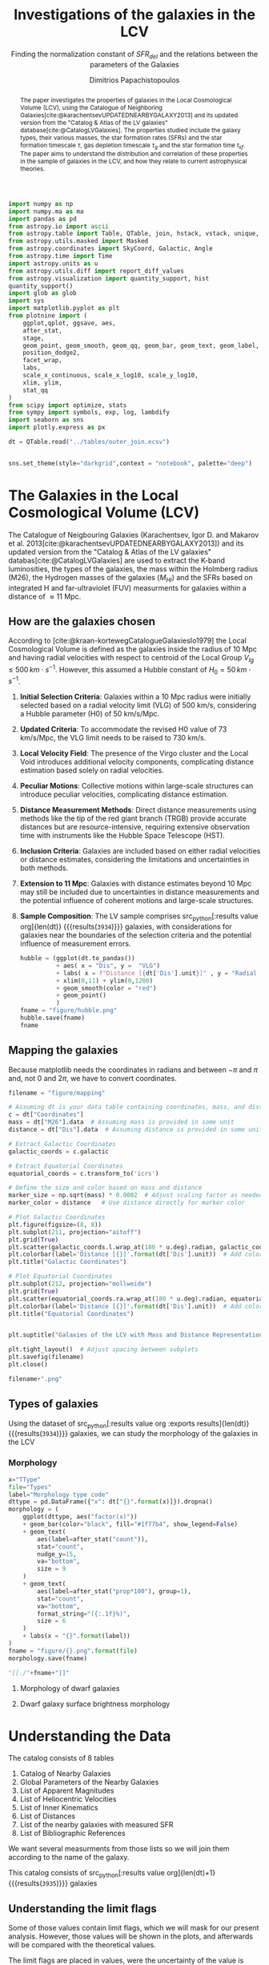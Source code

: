 #+title:Investigations of the galaxies in the LCV
#+subtitle: Finding the normalization constant of $SFR_{del}$ and the relations between the parameters of the Galaxies
#+author: Dimitrios Papachistopoulos
#+PROPERTY: header-args :lang python :eval python :exports results :tangle final.py :comments both :results output :session main_paper

:latex_prop:
#+OPTIONS: toc:nil
#+LaTeX_CLASS_OPTIONS: [a4paper]
#+LaTeX_HEADER: \usepackage{breakcites}
#+LaTeX_HEADER: \usepackage{paralist}
#+LaTeX_HEADER: \usepackage{amsmath}
#+LaTeX_HEADER: \usepackage{biblatex}
#+LaTeX_HEADER: \usepackage{hyperref}
#+LaTeX_HEADER: \usepackage{graphicx}
#+LaTeX_HEADER: \usepackage{caption}
#+LaTeX_HEADER: \usepackage{booktabs}
#+LaTeX_HEADER: \usepackage[T1]{fontenc}
#+LaTeX_HEADER: \usepackage{tgbonum}
#+LaTeX_HEADER: \let\itemize\compactitem
#+LaTeX_HEADER: \let\description\compactdesc
#+LaTeX_HEADER: \let\enumerate\compactenum
#+OPTIONS: tex:imagemagick
#+bibliography:My Library.bib
:end:

#+begin_src python :results none
import numpy as np
import numpy.ma as ma
import pandas as pd
from astropy.io import ascii
from astropy.table import Table, QTable, join, hstack, vstack, unique, Column, MaskedColumn, setdiff
from astropy.utils.masked import Masked
from astropy.coordinates import SkyCoord, Galactic, Angle
from astropy.time import Time
import astropy.units as u
from astropy.utils.diff import report_diff_values
from astropy.visualization import quantity_support, hist
quantity_support()
import glob as glob
import sys
import matplotlib.pyplot as plt
from plotnine import (
    ggplot,qplot, ggsave, aes,
    after_stat,
    stage,
    geom_point, geom_smooth, geom_qq, geom_bar, geom_text, geom_label,
    position_dodge2,
    facet_wrap,
    labs,
    scale_x_continuous, scale_x_log10, scale_y_log10,
    xlim, ylim,
    stat_qq
)
from scipy import optimize, stats
from sympy import symbols, exp, log, lambdify
import seaborn as sns
import plotly.express as px

#+end_src

#+begin_src python :results none
dt = QTable.read("../tables/outer_join.ecsv")

#+end_src

#+begin_src python :results none

sns.set_theme(style="darkgrid",context = "notebook", palette="deep")
#+end_src

#+begin_abstract
The paper investigates the properties of galaxies in the Local Cosmological Volume (LCV), using the Catalogue of Neighboring Galaxies[cite:@karachentsevUPDATEDNEARBYGALAXY2013] and its updated version from the "Catalog & Atlas of the LV galaxies" database[cite:@CatalogLVGalaxies]. The properties studied include the galaxy types, their various masses, the star formation rates (SFRs) and the star formation timescale $\tau$, gas depletion timescale $\tau_g$ and the star formation time $t_{sf}$. The paper aims to understand the distribution and correlation of these properties in the sample of galaxies in the LCV, and how they relate to current astrophysical theories.
#+end_abstract

* The Galaxies in the Local Cosmological Volume (LCV)

The Catalogue of Neigbouring Galaxies (Karachentsev, Igor D. and Makarov  et al. 2013[cite:@karachentsevUPDATEDNEARBYGALAXY2013]) and its updated version from the "Catalog & Atlas of the LV galaxies" databas[cite:@CatalogLVGalaxies]  are used to extract the K-band luminosities, the types of the galaxies, the mass within the Holmberg radius (M26), the Hydrogen masses of the galaxies ($M_{HI}$) and the SFRs based on integrated  H and far-ultraviolet (FUV) measurments for galaxies within a distance of $\approx 11$ Mpc.

** How are the galaxies chosen

According to [cite:@kraan-kortewegCatalogueGalaxiesIo1979] the Local Cosmological Volume is defined as the galaxies inside the radius of 10 Mpc and having radial velocities with respect to centroid of the Local Group $V_{lg} \le 500 \, km \cdot s^{-1}$. However, this assumed a Hubble constant of $H_0 = 50\, km \cdot s^{-1}$.

1. *Initial Selection Criteria*: Galaxies within a 10 Mpc radius were initially selected based on a radial velocity limit (VLG) of 500 km/s, considering a Hubble parameter (H0) of 50 km/s/Mpc.

2. *Updated Criteria*: To accommodate the revised H0 value of 73 km/s/Mpc, the VLG limit needs to be raised to 730 km/s.

3. *Local Velocity Field*: The presence of the Virgo cluster and the Local Void introduces additional velocity components, complicating distance estimation based solely on radial velocities.

4. *Peculiar Motions*: Collective motions within large-scale structures can introduce peculiar velocities, complicating distance estimation.

5. *Distance Measurement Methods*: Direct distance measurements using methods like the tip of the red giant branch (TRGB) provide accurate distances but are resource-intensive, requiring extensive observation time with instruments like the Hubble Space Telescope (HST).

6. *Inclusion Criteria*: Galaxies are included based on either radial velocities or distance estimates, considering the limitations and uncertainties in both methods.

7. *Extension to 11 Mpc*: Galaxies with distance estimates beyond 10 Mpc may still be included due to uncertainties in distance measurements and the potential influence of coherent motions and large-scale structures.

8. *Sample Composition*: The LV sample comprises src_python[:results value org]{len(dt)} {{{results(src_org{3934})}}} galaxies, with considerations for galaxies near the boundaries of the selection criteria and the potential influence of measurement errors.

   #+begin_src python :results file drawer value
hubble = (ggplot(dt.to_pandas())
          + aes( x = "Dis", y =  "VLG")
          + labs( x = f"Distance [{dt['Dis'].unit}]" , y = "Radial velocities $V_{LG} $"+f"[{dt['VLG'].unit:latex}]" )
          + xlim(0,11) + ylim(0,1200)
          + geom_smooth(color = "red")
          + geom_point()
          )
fname = "figure/hubble.png"
hubble.save(fname)
fname
#+end_src

   #+RESULTS:
   :results:
   [[file:figure/hubble.png]]
   :end:


** Mapping the galaxies

Because matplotlib needs the coordinates in radians and between $-\pi$ and $\pi$
and, not 0 and $2\pi$, we have to convert coordinates.

#+begin_src python :results value file drawer
filename = "figure/mapping"

# Assuming dt is your data table containing coordinates, mass, and distance
c = dt["Coordinates"]
mass = dt["M26"].data  # Assuming mass is provided in some unit
distance = dt["Dis"].data  # Assuming distance is provided in some unit

# Extract Galactic Coordinates
galactic_coords = c.galactic

# Extract Equatorial Coordinates
equatorial_coords = c.transform_to('icrs')

# Define the size and color based on mass and distance
marker_size = np.sqrt(mass) * 0.0002  # Adjust scaling factor as needed
marker_color = distance   # Use distance directly for marker color

# Plot Galactic Coordinates
plt.figure(figsize=(8, 8))
plt.subplot(211, projection="aitoff")
plt.grid(True)
plt.scatter(galactic_coords.l.wrap_at(180 * u.deg).radian, galactic_coords.b.radian, s=marker_size, c=marker_color, cmap='viridis')
plt.colorbar(label='Distance [{}]'.format(dt['Dis'].unit))  # Add colorbar for distance
plt.title("Galactic Coordinates")

# Plot Equatorial Coordinates
plt.subplot(212, projection="mollweide")
plt.grid(True)
plt.scatter(equatorial_coords.ra.wrap_at(180 * u.deg).radian, equatorial_coords.dec.radian, s=marker_size, c=marker_color, cmap='viridis')
plt.colorbar(label='Distance [{}]'.format(dt['Dis'].unit))  # Add colorbar for distance
plt.title("Equatorial Coordinates")


plt.suptitle("Galaxies of the LCV with Mass and Distance Representation")

plt.tight_layout()  # Adjust spacing between subplots
plt.savefig(filename)
plt.close()

filename+".png"
#+end_src

#+RESULTS:
:results:
[[file:]]
:end:


** Types of galaxies

Using the dataset of src_python[:results value org :exports results]{len(dt)} {{{results(src_org{3934})}}}
galaxies, we can study the morphology of the galaxies in the LCV

*** Morphology
#+name: morphology
#+begin_src python :results value drawer :var x = "TType" file = "Types" label = "Morphology type code"
x="TType"
file="Types"
label="Morphology type code"
dttype = pd.DataFrame({"x": dt["{}".format(x)]}).dropna()
morphology = (
    ggplot(dttype, aes("factor(x)"))
    + geom_bar(color="black", fill="#1f77b4", show_legend=False)
    + geom_text(
        aes(label=after_stat("count")),
        stat="count",
        nudge_y=15,
        va="bottom",
        size = 9
    )
    + geom_text(
        aes(label=after_stat("prop*100"), group=1),
        stat="count",
        va="bottom",
        format_string="({:.1f}%)",
        size = 6
    )
    + labs(x = "{}".format(label))
)
fname = "figure/{}.png".format(file)
morphology.save(fname)

"[[./"+fname+"]]"
#+end_src

#+RESULTS: morphology
:results:
[[./figure/Types.png]]
:end:






**** Morphology of dwarf galaxies


#+call: morphology[:results value drawer](x = "Tdw1", file = "Tdw1", label = "Morphology of dwarf galaxies")

#+RESULTS:
:results:
[[./figure/Types.png]]
:end:



**** Dwarf galaxy surface brightness morphology

#+call: morphology[:results value drawer](x = "Tdw2", file = "Tdw2", label = "Dwarf galaxy surface brightness morphology")

#+RESULTS:
:results:
[[./figure/Types.png]]
:end:


* Understanding the Data

The catalog consists of 8 tables

1. Catalog of Nearby Galaxies
2. Global Parameters of the Nearby Galaxies
3. List of Apparent Magnitudes
4. List of Heliocentric Velocities
5. List of Inner Kinematics
6. List of Distances
7. List of the nearby galaxies with measured SFR
8. List of Bibliographic References

We want several measurments from those lists so we will join them according to the name of the galaxy.

This catalog consists of src_python[:results value org]{len(dt)+1} {{{results(src_org{3935})}}} galaxies

** Understanding the limit flags

Some of those values contain limit flags, which we will mask for our present analysis. However, those values will be shown in the plots, and afterwards will be compared with the theoretical values.

The limit flags are placed in values, were the uncertainty of the value is high, usualy because of how accurate the measurement is (way to high or low)

#+begin_src python :exports none
for column in dt.columns:
    if column.startswith("l_") or column.startswith("f_"):
        if column.startswith("l_"):
            corresponding_column_name = column[2:]  # Remove the 'l_' prefix
        else:
            corresponding_column_name = column[2:]  # Remove the 'f_' prefix

        try:
            all_masks_in_corresponding = all(mask in dt[corresponding_column_name].mask for mask in dt[column].mask)
            if all_masks_in_corresponding:
                print(f"All masks in {column} are also masks in {corresponding_column_name}")
            else:
                print(f"Not all masks in {column} are masks in {corresponding_column_name}")
        except AttributeError:
            print(f"We have no mask for {column}")
#+end_src

#+RESULTS:
#+begin_example
We have no mask for f_Kmag
We have no mask for f_Dis
We have no mask for l_logMHI
We have no mask for l_mag_B
We have no mask for l_mag_FUV
We have no mask for l_mag_HI
We have no mask for l_mag_Ha
We have no mask for l_SFRHa
We have no mask for l_PHa
We have no mask for l_FHa
We have no mask for l_SFRFUV
We have no mask for l_PFUV
We have no mask for l_FFUV
#+end_example





** P and F evolutionary parameters

"To characterize the evolutionary status of a sample of galaxies, Karachentsev & Kaisin (2007) proposed a diagnostic “past–future” (PF) diagram, where the dimensionless parameters

$$ P = \log{(SFR\cdot T_0/L_K)}$$
$$ F = \log{(1.85 M_{HI}/SFR\cdot T_0)}$$

are independent from errors in finding distances to the galaxies. The parameter P is actually the sSFR over the entire age scale of the universe, T0 = 13.7 Gyr. The F parameter corresponds to the notion of gas depletion time, expressed in units of T0."[cite:@karachentsevSTARFORMATIONPROPERTIES2013a]

* Standarized constants

We should use some standart consistent values for our analysis.

1. According to [cite:@speagleHighlyConsistentFramework2014] and[cite:@kroupaConstraintsStarFormation2020] the $t_{sf} = 12\, Gyr$ represents a strong and consistent constraint of galaxy evolution, across many studies. While other researchers adopt a t_{sf}= 13.6 Gyr[cite:@haslbauerCosmologicalStarFormation2023], we use the 12 Gyr assumption following the framework of SP14
2. $\zeta =$ accommodates mass-loss through stellar evolution. According to the IGIMF theory the galaxies of the the LCV are expected to have 1< $\zeta$ <1.3, so by adopting $\zeta =1.3$ we are working conservatively
3. Main Sequence z = 5

#+begin_src python :results none
t_sf = 13.6 * u.Gyr
zeta = 1.3
z = 5
#+end_src


* Calculations for values that we need


** Total stellar masses, the total gas mass and total barionic of the galaxies

The $MHI$ can be converted to the total mass of the gas of the galaxy using the equation $M_g=1.33\, MHI$


#+begin_src python :exports none
dt["M_g"] = 1.33 * dt["MHI"]
dt["M_g"].info()
#+end_src

#+RESULTS:
: name = M_g
: dtype = float64
: unit = solMass
: class = Quantity
: n_bad = 3110
: length = 3934

The K-band values are converted to the total Stellar Masses of each galaxy according to the mass-to-light ratio of 0.6 ($M_\odot/Lum$)[cite:@lelliSPARCMASSMODELS2016]

#+begin_src python
dt["StellarMass"] = 0.6 * dt["KLum"]* u.Msun/u.solLum
dt["StellarMass"].description = "K-band luminosity using a mass-to-light ratio of 0.6"
dt["StellarMass"].info()
#+end_src

#+RESULTS:
: name = StellarMass
: dtype = float64
: unit = solMass
: class = Quantity
: n_bad = 2626
: length = 3934

The total barionic mass can be calcuated as the sum of the total gas mass of the galaxy with the Stellar mass

#+begin_src python
dt["BarMass"] = dt["M_g"] + dt["StellarMass"]
dt["BarMass"].info()
#+end_src

#+RESULTS:
: name = BarMass
: dtype = float64
: unit = solMass
: class = Quantity
: n_bad = 3121
: length = 3934

*** Ratio of M_g and StellarMass

#+begin_src python
dt["mass_ratio"] = dt["M_g"] / dt["StellarMass"]
dt["mass_ratio"].info(["attributes", "stats"])
#+end_src

#+RESULTS:
: name = mass_ratio
: dtype = float64
: class = Quantity
: mean = 2.07787
: std = 3.47845
: min = 7.51105e-05
: max = 43.2216
: n_bad = 3121
: length = 3934

Histogram of dt["mass_ratio"]

#+begin_src python :results value file
#seaborn plot of mass_ratio
sns.histplot(np.log10(dt["mass_ratio"].value))
plt.xlabel(r"Mass ratio $\frac{M_g}{M_*}$")
plt.ylabel("Number of Galaxies")
plt.title("Mass ratio distribution")
#save
plt.tight_layout()
plt.savefig("figure/mass_ratio.png")
plt.close()
#print in org
"./figure/mass_ratio.png"
#+end_src

#+RESULTS:
[[file:./figure/mass_ratio.png]]

** Color index

Here we calculate the color indexes <FUV-B>

#+begin_src python

dt["color"] = dt["mag_FUV"]-dt["mag_B"]

#+end_src

#+RESULTS:

The lower the value, the bluer the stars, thus the younger the star populations

#+begin_src python :results value file drawer
#hist
hist(dt["color"], bins = "freedman")
plt.xlabel("Color index")
plt.ylabel("Number of stars")
plt.title("Color index <FUV - B> distribution")
#save
plt.savefig("figure/color_index.png")
plt.close()
#print in org
"./figure/color_index.png"
#+end_src

#+RESULTS:
:results:
[[file:./figure/color_index.png]]
:end:

** SFR_0

Now we have to calculate the total SFR from the equation:

$$
    SFR_o=\frac{SFR_{FUV}+SFR_{Ha}}{2}
$$

if we have both the SFR. If we only have one of them then:

$$
    SFR_{0}=SFR_{i},\ \text{if } SFR_{j}=0,\ i\neq j,\ i,j=SFR_{FUV},\, SFR_{Ha}
$$

#+begin_src python :results drawer output
sns.lmplot(data = dt.to_pandas(), x="SFRHa",y="SFRFUV")
#labels in latex with units
plt.xlabel(r"$SFR_{Ha}$"+r" [{}]".format(dt["SFRHa"].unit.to_string("latex")))
plt.ylabel(r"$SFR_{FUV}$"+r" [{}]".format(dt["SFRHa"].unit.to_string("latex")))

#save
plt.tight_layout()
plt.savefig("figure/SFR_FUV-Ha.png")
plt.close()


sns.jointplot(data = dt.to_pandas(), x="logSFRHa",y="logSFRFUV", kind = "reg", ratio=2,marginal_ticks=True)
#labels in latex with units
plt.xlabel(r"$\log_{10}(SFR_{Ha}$"+r"/ [{}])".format(dt["SFRHa"].unit.to_string("latex")))
plt.ylabel(r"$\log_{10}(SFR_{FUV}$"+r"/ [{}])".format(dt["SFRHa"].unit.to_string("latex")) )

plt.tight_layout()
#save
plt.savefig("figure/log_SFR_FUV_Ha.png")
plt.close()
#print in org
print("[[./figure/SFR_FUV-Ha.png]]")
print("[[./figure/log_SFR_FUV_Ha.png]]")
#+end_src

#+RESULTS:
:results:
[[./figure/SFR_FUV-Ha.png]]
[[./figure/log_SFR_FUV_Ha.png]]
:end:


create the average SFR_0 from SFRHa SFRFUV with np.ma.average (already done)

#+begin_src python
# Calculate the mean of SFRHa and SFRFUV, ignoring masked values

SFR_0 = dt["SFR_UNGC"]

#+end_src

#+RESULTS:


** Applying the cut SFR_0 >= 1e-3 solMass/yr

keep only the SFR_0 data were >1e-3

#+begin_src python
dc = dt.copy()
dc = dc[dc["SFR_UNGC"].value >= 1e-3]

print(dc["SFR_UNGC"].info())
#+end_src

#+RESULTS:
: name = SFR_UNGC
: dtype = float64
: unit = solMass / yr
: description = Average Star Formation Rate, from the Ha and FUV
: class = Quantity
: n_bad = 0
: length = 518
: None

#+begin_src python

dc[["SFR_UNGC","SFRFUV", 'SFRHa']].info("stats")
#+end_src

#+RESULTS:
: <QTable length=518>
:   name            mean                  std                    min                    max          n_bad
: -------- --------------------- --------------------- ------------------------ -------------------- -----
: SFR_UNGC 0.152153 solMass / yr 0.457533 solMass / yr  0.00102329 solMass / yr 4.38718 solMass / yr     0
:   SFRFUV 0.163954 solMass / yr 0.530241 solMass / yr 6.60693e-05 solMass / yr  5.7544 solMass / yr    82
:    SFRHa 0.176991 solMass / yr 0.496778 solMass / yr 2.04174e-05 solMass / yr  4.2658 solMass / yr    94



Histogram of SFR_0

#+begin_src python :results value file

hist(dc["logSFR_UNGC"].value, bins = "freedman")

plt.title("Histogram of $SFR_0$")
plt.xlabel(r"$\log(SFR_0/[{}])$".format(SFR_0.unit.to_string("unicode")))
plt.ylabel("Number of Galaxies")
#save fig, plt close and print fig file name
fname = "figure/log_SFR_0_hist.png"
plt.savefig(fname)
plt.close()
fname
#+end_src

#+RESULTS:
[[file:figure/log_SFR_0_hist.png]]

** How does the morphology change


** Types of galaxies

Using the dataset of src_python[:results value org :exports results]{len(dt)} {{{results(src_org{3934})}}}
galaxies, we can study the morphology of the galaxies in the LCV

*** Morphology
#+name: morphology_cut
#+begin_src python :results value drawer
def morphology_hist_cut(x_data, label):

    dttype = pd.DataFrame({"x_data": dc["{}".format(x_data)]}).dropna()
    morphology = (
        ggplot(dttype, aes("factor(x_data)"))
        + geom_bar(color="black", fill="#1f77b4", show_legend=False)
        + geom_text(
            aes(label=after_stat("count")),
            stat="count",
            nudge_y=15,
            va="bottom",
            size = 9
        )
        + geom_text(
            aes(label=after_stat("prop*100"), group=1),
            stat="count",
            va="bottom",
            format_string="({:.1f}%)",
            size = 6
        )
        + labs(x = "{}".format(label))
    )
    fname = "figure/{}_cut.png".format(x_data)
    morphology.save(fname)
    return "[[./"+fname+"]]"


morphology_hist_cut("TType", "Morphology type code")
#+end_src

#+RESULTS: morphology_cut
:results:
[[./figure/TType_cut.png]]
:end:

**** Morphology of dwarf galaxies
#+begin_src python :results value drawer
morphology_hist_cut("Tdw1","Morphology of dwarf galaxies")
#+end_src

#+RESULTS:
:results:
[[./figure/Tdw1_cut.png]]
:end:


**** Dwarf galaxy surface brightness morphology


#+begin_src python :results value drawer
morphology_hist_cut("Tdw2", "Dwarf galaxy surface brightness morphology")
#+end_src

#+RESULTS:
:results:
[[./figure/Tdw2_cut.png]]
:end:





** Theoretical Average SFR

To calculate the average Star Formation Rate $\overline{SFR}$ we can use the equation

$$
    \overline{SFR}=\frac{\zeta M_*}{t_{sf}}
$$

where ζ is the mass-loss through stellar evolution and we assume that $\zeta\approx 1.3$ (see explanation in the paper`), M* is the stellar mass of each galaxy and we assume that is   $t_{sf}=13.6\ Gyr$

#+begin_src python

dc["av_SFR_theor"] = 1.3 * dc["StellarMass"] / t_sf.to(u.yr)
dc["av_SFR_theor"].info()
#+end_src

#+RESULTS:
: name = av_SFR_theor
: dtype = float64
: unit = solMass / yr
: class = Quantity
: n_bad = 1
: length = 518

#+begin_src python

plt.scatter(y = dc["av_SFR_theor"],x = dc["SFR_UNGC"], c = dc["color"].value)
#colobar
plt.colorbar()

plt.xscale("log")
plt.yscale("log")
plt.close()
#+end_src

#+RESULTS:


** Ratio av_SFR/SFR_0

Now we have to calculate the ratio $\frac{\overline{SFR}}{SFR_0}$

#+begin_src python
dc["SFR_ratio"] = dc["av_SFR_theor"] / dc["SFR_UNGC"]

#log10 of ratio
dc["logSFR_ratio"] = np.log10(dc["SFR_ratio"])

dc[["SFR_ratio", "logSFR_ratio"]].info(["attributes","stats"])
#+end_src

#+RESULTS:
: <QTable length=518>
:     name      dtype   class      mean      std       min      max   n_bad
: ------------ ------- -------- ---------- -------- --------- ------- -----
:    SFR_ratio float64 Quantity     4.8743  42.7901 0.0287109 930.156     1
: logSFR_ratio float64 Quantity -0.0103318 0.500618  -1.54195 2.96856     1

**** Histogram of SFR ratio
#+begin_src python :results output
dc["logSFR_ratio"].info("stats")

#+end_src

#+RESULTS:
: name = logSFR_ratio
: mean = -0.0103318
: std = 0.500618
: min = -1.54195
: max = 2.96856
: n_bad = 1
: length = 518

#+begin_src python :results value file

#hist(dc["SFR_ratio"], bins = "freedman")
sns.displot(dc.to_pandas(), x="logSFR_ratio")

#plt.xscale("log")
plt.axvline(-0.01, color = "black", linestyle = "--", alpha = 0.8)
#text next to mean line "Mean = mean.value"
plt.text(0.1, plt.ylim()[1]-4, r"Mean of ratio = 4.87", color = "blue")


plt.title(r"Histogram of $\frac{\overline{SFR}}{SFR_0}$")
plt.xlabel(r"$\log_{10}\left(\frac{\overline{SFR}}{SFR}\right)$")
plt.ylabel("Number of Galaxies")

plt.tight_layout()
#save fig, plt close and print fig file name
fname = "figure/SFR_ratio_hist.png"
plt.savefig(fname)
plt.close()
fname
#+end_src

#+RESULTS:
[[file:figure/SFR_ratio_hist.png]]


**** Scatter color and ratio

#+begin_src python :results value drawer file
plt.scatter(y = dc["SFR_ratio"],x =dc["color"], c = np.log10(dc["mass_ratio"].value), cmap = "viridis" )
#title and labels with units in latex
plt.yscale("log")
plt.title(r"$\frac{\overline{SFR}}{SFR_0}$ - <FUV-B>")
plt.ylabel(r"$\frac{\overline{SFR}}{SFR_0}$")
plt.xlabel("<FUV-B>")
plt.colorbar(label = r"$M_g/M_*$")
#save in dir figure
plt.tight_layout()
plt.savefig("figure/ratio_vs_color.png")
plt.close()
#print file
"figure/ratio_vs_color.png"
#+end_src

#+RESULTS:
:results:
[[file:figure/ratio_vs_color.png]]
:end:


** The gas depletion timescale \tau_g

"The gas depletion timescale τg measures the time taken by a galaxy to exhaust its gas content Mg given the current SFR (Pflamm-Altenburg & Kroupa 2009).

$$
\tau_g = \frac{M_g}{\dot{M_*}}
$$

where Mg is the neutral gas mass at the desired time and $\dot{M_*}$ is the SFR then."[cite:@nageshSimulationsStarformingMainsequence2023]

#+begin_src python

dc["tau_g"] = dc["M_g"]/dc["SFR_UNGC"].to(u.solMass/u.Gyr)
dc["tau_g"].info("stats")
#+end_src

#+RESULTS:
: name = tau_g
: mean = 15.4527 Gyr
: std = 28.4194 Gyr
: min = 0.401654 Gyr
: max = 461.16 Gyr
: n_bad = 38
: length = 518

#+begin_src python :results file value
plt.close("all")
sns.displot(np.log10(dc["tau_g"].value))
#mean line
plt.axvline(np.log10(np.mean(dc["tau_g"].value)), color = "black", linestyle = "--", alpha = 0.8)
#text next to mean line "Mean = mean.value"
plt.text(np.log10(np.mean(dc["tau_g"].value))*1.1, plt.ylim()[1]-4, r"Mean = {:.2f}".format(np.mean(dc["tau_g"])), color = "blue")

plt.xlabel(r'$\tau_g$ '+"[{}]".format(dc["tau_g"].unit.to_string("latex")))
plt.ylabel("Number of galaxies")
plt.title(r'Histogram of $\tau_g$')
plt.tight_layout()
#save
plt.savefig("figure/tau_g-hist.png")
plt.close()

"figure/tau_g-hist.png"
#+end_src

#+RESULTS:
[[file:figure/tau_g-hist.png]]

* The Delayed-\tau model

"The delayed-τ model describes the SFH of a galaxy assuming that the SFRs typically rise in the early phase of galaxy evolution and gradually decline to the present time (e.g. Reddy et al. 2012; Carnall et al. 2019). In fact, Speagle et al. (2014) showed in their figures 9 and 10 that the SFH of galaxies following the main sequence of star-forming galaxies can be accurately parametrized by the delayed-τ model of the form" [cite:@haslbauerCosmologicalStarFormation2023]


\begin{equation}
        \label{eq:SFR} SFR_{0,del}=\frac{A_{del}xe^{-x}}{\tau},\text{ where } x=\frac{tsf}{\tau}
\end{equation}

\noindent where

is the star formation time-scale, $tsf$ is the real time of star formation in a given galaxy and $Adel$ a normalization constant.

The average SFR is

\begin{equation}
        \label{eq:av_SFR-x} \overline{SFRdel}=\frac{Adel}{tsf}[1-(1+x)e^{-x}]
\end{equation}
and can also be defined by the present day stellar mass

\begin{equation}\label{eq:av_SFR M*}
        \overline{SFR}=\frac{\zeta M_*}{tsf}
\end{equation}

where
accommodates for mass-loss through stella evolution and This is a system of 2 equations and 3 variables

** Calculating A_{del}

*** Constant t_{sf}
The observed ages of galactic discs are $tsf≈ 12$ Gyr[cite:@knoxSurveyCoolWhite1999a], so assuming an approximation of $tsf=12$ Gyr, the $\overline{SFR_{del}}$ can be calcuated, from the equation (\ref{eq:av_SFR M*}).


After that the equation of ratio

\begin{equation} \label{eq:ratio}                                        \frac{\overline{SFRdel}}{SFR0,del}=\frac{e^x-x-1}{x^2}
\end{equation}

can be solved numerically for x and using the equations (\Ref{eq:SFR}) and (\Ref{eq:av_SFR-x}) the $Adel$ and of each galaxy are found.

#+begin_src python
dc["SFR_UNGC", "SFR_ratio", "StellarMass"].info()
#+end_src

#+RESULTS:
: <QTable length=518>
:     name     dtype      unit                       description                     class   n_bad
: ----------- ------- ------------ ------------------------------------------------ -------- -----
:    SFR_UNGC float64 solMass / yr Average Star Formation Rate, from the Ha and FUV Quantity     0
:   SFR_ratio float64                                                               Quantity     1
: StellarMass float64      solMass                                                  Quantity     1

#+begin_src python
ratio_array = np.array(dc["SFR_ratio"])
sfr_array = np.array(dc["SFR_UNGC"])
mass_array = np.array(dc["StellarMass"])
av_array = np.array(dc["av_SFR_theor"])

tsf = t_sf/u.yr
x2 = np.empty(len(dc))

#+end_src

#+RESULTS:

*** Newton

#+begin_src python
for i in range(len(dc)-1):
    ratio = ratio_array[i]
    mass = mass_array[i]
    sfr = sfr_array[i]
    def f(x):
        return (-sfr + zeta*mass*x**2/(np.exp(x)-1-x)/tsf )  # only one real root

    def f_prime(x):
        return -zeta*mass*(x*(np.exp(x)*(x-2)+x+2)/(np.exp(x)-x-1)**2)/tsf

    sol = optimize.root_scalar(f, bracket=[0, 4], x0 = 3.4, fprime = f_prime, method="newton")
    x2[i] = sol.root

dc["x_n"] = x2
dc["A_n"] =MaskedColumn(dc["SFR_UNGC"]*t_sf.to(u.yr)*np.exp(dc["x_n"])/(dc["x_n"]**2))
# A_n = nan where inf

dc["x_n"] = np.where(np.isinf(dc["x_n"]), np.nan, dc["x_n"])
dc["x_n"] = np.where(np.isnan(dc["x_n"]), 1.66518, dc["x_n"])
dc["A_n"] = np.where(np.isinf(dc["A_n"]), np.nan, dc["A_n"])
#+end_src

#+RESULTS:

#+begin_src python
print(dc["x_n", "A_n"].info("stats"))
#+end_src

#+RESULTS:
: <QTable length=518>
: name        mean               std                 min                 max
: ---- ------------------ ------------------ ------------------- -------------------
:  x_n             1.2122            3.17804            -33.7994             11.7659
:  A_n 1.0472e+12 solMass 2.1989e+13 solMass 2.32981e-10 solMass 4.99763e+14 solMass
: None

*** fsolve

#+begin_src python
from scipy.optimize import fsolve
# Example loop
x = np.ma.empty(len(dc))
A = np.ma.empty(len(dc))
for i in range(len(dc)-1):

    ratio = ratio_array[i]
    mass = mass_array[i]
    sfr = sfr_array[i]
    av = av_array[i]

    def sfrx(z):
        x = z[0]
        A = z[1]

        f = np.zeros(2)
        f[0] = ratio - (np.exp(x) - x - 1) / x**2
        #f[0] = av*tsf - A * [1-(1-x)*np.exp(-x)]
        f[1] = sfr - A*10**(-9) * x * tsf * np.exp(-x) / x
        return f

    # Solve the equation
    z = fsolve(sfrx, [3,1e+8])
    x[i] = z[0]
    A[i] = z[1]*10**9

    ## mask If sfr ratio or mass is nan
    if np.isnan(ratio) or np.isnan(mass):
        x[i] = np.nan
        A[i] = np.nan

dc["x_f"] = MaskedColumn(x, name = "x")
dc["A_f"] = MaskedColumn(A, name = "A", unit = u.solMass)
#+end_src

#+RESULTS:
: /tmp/babel-TSdjHw/python-KyS0GB:23: RuntimeWarning: The iteration is not making good progress, as measured by the
:   improvement from the last ten iterations.

#+begin_src python
print(dc["x_f","A_f"].info(["attributes" ,"stats"]))
#+end_src

#+RESULTS:
: <QTable length=518>
: name  dtype    unit      class              mean                std                 min                  max
: ---- ------- ------- -------------- ------------------- ------------------- -------------------- -------------------
:  x_f float64           MaskedColumn                 inf                  --             -33.7994                 inf
:  A_f float64 solMass MaskedQuantity 5.34269e+08 solMass 2.68206e+09 solMass -1.21983e+07 solMass 3.35987e+10 solMass
: None

*** Compare the methods

**** For X

#+begin_src python :results value file drawer

hist(dc["x_f"], bins = "freedman")                   #
hist(dc["x_n"], bins = "freedman", alpha = 0.5)      #
plt.xlabel('x')                                      #
plt.ylabel("Number of galaxies")                     #
plt.title('Hist of x solved with fsolve and Newton') #
#show the labels                                     #
plt.legend(["fsolve", "Newton"])                     #
                                                     #
plt.savefig("figure/x-hist.png")                     #
plt.close()                                          #
                                                     #
"figure/x-hist.png"                                  #

#+end_src

#+RESULTS:
:results:
[[file:figure/x-hist.png]]
:end:

#+begin_src python :results drawer
print(dc["x_f","x_n"].info(["attributes" ,"stats"]))
#+end_src

#+RESULTS:
:results:
<QTable length=518>
name  dtype     class      mean    std     min      max
---- ------- ------------ ------ ------- -------- -------
 x_f float64 MaskedColumn    inf      -- -33.7994     inf
 x_n float64       Column 1.2122 3.17804 -33.7994 11.7659
None
:end:


#+begin_src python :results value file drawer
plt.scatter(dc["x_f"], dc["x_n"])
plt.xlabel('$x_{fsolve}$')
plt.ylabel(r'$x_{Newton}$')
plt.title('scatter of $x_{Newton}$ and $x_{fsolve}$')
#savefig and print the file
plt.savefig("figure/x-scatter.png")
plt.close()

"figure/x-scatter.png"
#+end_src

#+RESULTS:
:results:
[[file:figure/x-scatter.png]]
:end:


Since they are both pretty much the same, we can assume that the more compact is better

**** They have the same max and min

Let's find the Galaxies (Name) with the min and max x_f and x_n

#+begin_src python :results output
print("MAX of x_n:", dc["Name"][np.argmax(dc["x_n"])])
print("MIN of x_n:", dc["Name"][np.argmin(dc["x_n"])])
print("MAX of x_f:", dc["Name"][np.argmax(dc["x_f"])])
print("MIN of x_f:", dc["Name"][np.argmin(dc["x_f"])])
#+end_src

#+RESULTS:
: MAX of x_n: Maffei1
: MIN of x_n: AGC124056
: MAX of x_f: Maffei1
: MIN of x_f: AGC124056

What are those galaxies?

#+begin_src python
print("MAX of SFR Ratio:", dc["Name"][np.argmax(dc["SFR_ratio"])])
print("MIN of SFR Ratio:", dc["Name"][np.argmin(dc["SFR_ratio"])])
#+end_src

#+RESULTS:
: MAX of SFR Ratio: ESO289-020
: MIN of SFR Ratio: ESO289-020

*** Compare for A


#+begin_src python
print(dc["A_f","A_n"].info(["attributes" ,"stats"]))
#+end_src

#+RESULTS:
: <QTable length=518>
: name  dtype    unit      class              mean                std                 min                  max
: ---- ------- ------- -------------- ------------------- ------------------- -------------------- -------------------
:  A_f float64 solMass MaskedQuantity 5.34269e+08 solMass 2.68206e+09 solMass -1.21983e+07 solMass 3.35987e+10 solMass
:  A_n float64 solMass MaskedQuantity  1.0472e+12 solMass  2.1989e+13 solMass  2.32981e-10 solMass 4.99763e+14 solMass
: None


#+begin_src python :results value file
sns.displot(np.log10(dc["A_n"].value))
plt.xlabel('$\log(A_{del})$'+f'[{dc["A_n"].unit:latex}]')

plt.xlim(np.min(dc["A_f"]))
plt.ylabel("Number of galaxies")
plt.title('Histogram of $A_{del}^N$')
plt.tight_layout()
#save
plt.savefig("figure/A_n-hist.png")
plt.close()

"figure/A_n-hist.png"
#+end_src

#+RESULTS:
[[file:figure/A_n-hist.png]]

#+begin_src python :results value file
sns.displot(np.log10(dc["A_f"].value))
plt.xlabel('$\log(A_{del})$'+f'[{dc["A_n"].unit:latex}]')

plt.xlim(np.min(dc["A_f"]))
plt.ylabel("Number of galaxies")
plt.title('Histogram of $A_{del}^f$')
plt.tight_layout()
#save
plt.savefig("figure/A_f-hist.png")
plt.close()

"figure/A_f-hist.png"
#+end_src

#+RESULTS:
[[file:figure/A_f-hist.png]]



** Calculating and \tau of the galaxies

#+begin_src python

dc['tau'] = t_sf/dc["x_f"]


print(dc[["tau"]].info("stats"))
#+end_src

#+RESULTS:

#+begin_src python :results file value
plt.close("all")
sns.displot((dc["tau"].value))
#mean line
plt.axvline(-9.27, color = "black", linestyle = "--", alpha = 0.8)
#mean line
#plt.axvline((np.mean(dc["tau"].value)), color = "black", linestyle = "--", alpha = 0.8)
#text next to mean line "Mean = mean.value"
#plt.text((np.mean(dc["tau"].value))*1.1, plt.ylim()[1]-4, r"Mean = {:.2f}".format(np.mean(dc["tau"])), color = "blue")
plt.text(-9.2, plt.ylim()[1]-4, r"Mean = {:.2f}".format(-9.27), color = "blue")

#text next to mean line "Mean = mean.value"
#plt.text(np.log10(6.3)*1.1, 65, r"Mean = 6.29 Gyr", color = "blue")

plt.xlabel(r'$\tau$ '+"[{}]".format(dc["tau"].unit.to_string("latex")))
plt.ylabel("Number of galaxies")
plt.title(r'Histogram of $\tau$ [Gyr]')
plt.tight_layout()
plt.xlim(-40,60)
#save
plt.savefig("figure/tau-hist.png")
plt.close()

"figure/tau-hist.png"
#+end_src

#+RESULTS:
[[file:figure/tau-hist.png]]


*** TODO Add zoom and theoretical lines

#+begin_src python
tmp = dc.to_pandas()
fig = px.scatter(tmp, "tau", "A_f", hover_data = ["Name", "TType"], log_y = False)
fig.show()
#+end_src

#+RESULTS:
: Gtk-[1;32mMessage[0m: [34m04:24:23.012[0m: Failed to load module "canberra-gtk-module"
: Gtk-[1;32mMessage[0m: [34m04:24:23.013[0m: Failed to load module "canberra-gtk-module"

#+begin_src python :results value file

colval = dc["StellarMass"]
colormap = np.log10(colval.data)
plt.scatter(dc["x_n"], dc["A_n"], c=colormap, cmap="viridis")
plt.title('Scatter plot of A vs x')
plt.xlabel("x")
plt.ylabel(r'$A_{del}$ ' + f'[{dc["A_f"].unit:latex}]')
plt.yscale("log")

plt.colorbar(label=r"$\log(M_*/{})$".format(colval.unit.to_string(format="unicode")))

# Define the function to plot
def func(x, a):
    return 1 / (1 - (1 + x) * np.exp(-x)) * a

# Generate x values
x_values = np.linspace(-20, 11, 1000)
# Define the value of a
a_value = dc["av_SFR_theor"].mean() * t_sf.to(u.yr)

# Calculate y values using the function
y_values = func(x_values, a_value.value)

# Plot the function
plt.plot(x_values, y_values, label=r"$\overline{SFR} \cdot t_{sf} \cdot \frac{1}{1-\left(1+x\right)e^{-x}}$", color="green")
plt.legend()

plt.savefig("figure/x-A.png")
plt.show()  # Display the plot
plt.close()

"figure/x-A.png"
#+end_src

#+RESULTS:
[[file:]]


#+begin_src python :results value file drawer

filename = "figure/tau-A"

plt.scatter(dc["tau"], dc["A_n"], c=np.log10(dc["StellarMass"]/dc["StellarMass"].unit), cmap = "viridis")
plt.title(r'Scatter plot of A vs $\tau$')
plt.xlabel(r'$\tau$ '+ f'[{dc["tau"].unit:latex}]')
plt.ylabel(r'$A_{del}$ '+ f'[{dc["A_f"].unit:latex}]')
plt.yscale("log")

plt.colorbar(label = "$\log(M_*/$" +"[{}])".format(dc["StellarMass"].unit.to_string("latex")))

plt.savefig(filename+".png")
plt.close()

filename + ".png"
#+end_src

#+RESULTS:
:results:
[[file:]]
:end:


#+begin_src python :results value file drawer

filename = "figure/tau-A_zoom.png"

plt.scatter(dc["tau"], dc["A_f"], c=np.log10(dc["StellarMass"]/dc["StellarMass"].unit), cmap = "viridis")

plt.colorbar(label = "$\log(M_*/$" +"[{}])".format(dc["StellarMass"].unit.to_string("latex")))

plt.ylim(10**3, 10**11.7)
plt.xlim(-27,27)

def func(x, a):
    tt = 13.6
    return zeta * a*np.exp(tt/x)/(np.exp(tt/x)-1-tt/x)

x_values = np.linspace(plt.xlim()[0], plt.xlim()[1], len(dc["StellarMass"])+1)
#a_value = dc["StellarMass"].mean().value
a_value = 3.57e9

for i in range(0,6):
    y_values = func(x_values, (a_value) * 0.1**i )
    plt.plot(x_values, y_values, label = r"$M_* = $"+ "{:.1e}".format((a_value+5) * 0.2**i))


plt.title(r'Scatter plot of A vs $\tau$, zoom in')
plt.xlabel(r'$\tau$ '+ f'[{dc["tau"].unit:latex}]')
plt.ylabel(r'$A_{del}$ '+ f'[{dc["A_f"].unit:latex}]')
plt.yscale("log")

plt.legend(loc = "upper left")

plt.savefig(filename)
plt.close()

filename
#+end_src

#+RESULTS:
:results:
[[file:figure/tau-A_zoom.png]]
:end:


*** Scatter of SFR_0 vs x_n
#+begin_src python :results value

dc["av_SFR_theor"].mean()
#+end_src

#+RESULTS:
: <Quantity nan solMass / yr>

#+begin_src python :results value file

plt.scatter( x=dc["x_n"], y=dc["SFR_UNGC"], c = np.log10(dc["av_SFR_theor"].value), cmap = "viridis")
plt.colorbar(label = r"$\overline{SFR}$ "+ "[{}]".format(dc["av_SFR_theor"].unit.to_string("latex")))


def func(x, a):
    return  a * x**2/(np.exp(x) - x - 1)

x_values = np.linspace(0.01, 10, 1000)
#a_value = dc["av_SFR_theor"].mean().value
a_value = 0.342195

for i in range(0,6):
    y_values = func(x_values, (a_value+5) * 0.2**i )
    plt.plot(x_values, y_values, label = r"$\overline{SFR} = $"+ r"{:.2f}".format((a_value+5) * 0.2**i))

plt.legend()
plt.xscale("log")
plt.yscale("log")
plt.ylim(0.5*10**-3,10)
plt.xlabel(r"x")
plt.ylabel(r"$SFR_{UNGC}$"+" [{}]".format(dc["SFR_UNGC"].unit.to_string("latex")))
plt.tight_layout()
plt.savefig("figure/SFR-x.png")
plt.close()
"figure/SFR-x.png"
#+end_src

#+RESULTS:
[[file:]]


#+begin_src python :results value file

plt.scatter( x=dc["x_n"], y=dc["A_n"]/dc["StellarMass"]/zeta, label = "Data")


x_values = np.linspace(plt.xlim()[0], plt.xlim()[1], 1000)

def func(x):
    return np.exp(x)/(np.exp(x)-x-1)

plt.plot(x_values, func(x_values), label = r"$\frac{\exp{x}}{\exp{x}-1-x}$")

plt.legend()
plt.xlabel(r"x")
plt.ylabel(r"$A/zM_*$")
plt.yscale("log")
plt.tight_layout()
fname = "figure/AzM_*-x.png"
plt.savefig(fname)
plt.close()
fname
#+end_src

#+RESULTS:
[[file:]]

* PROJ The relations of the Masses
Since the aim of the paper is to find the SFR lets first understand and calculate the masses of the galaxies and see if we can find any relation with the SFR.

#+begin_src python

dff = dc.to_pandas()
# Assuming df is your DataFrame
# Step 1: Identify non-numeric columns
non_numeric_columns = dff.select_dtypes(exclude=['float', 'int']).columns

# Step 2: Drop non-numeric columns or handle them appropriately
df_numeric = dff.drop(columns=non_numeric_columns)
# Step 3: Replace NaN values with zeros or other appropriate values

df_numeric = df_numeric.loc[:, ~df_numeric.columns.str.startswith('e_')]

df_numeric = df_numeric.loc[:, ~df_numeric.columns.str.startswith('Name')]
df_numeric = df_numeric.loc[:, ~df_numeric.columns.str.startswith('Coord')]
df_numeric = df_numeric.loc[:, ~df_numeric.columns.str.startswith('log')]
# Step 4: Calculate the correlation matrix
correlation_matrix = df_numeric.corr()

plt.close("all")
#+end_src

#+RESULTS:

#+begin_src python
# Plot heatmap using seaborn
sns.heatmap(correlation_matrix, annot=False, cmap='coolwarm', fmt=".2f", linewidths=0.5)
# Set x-axis tick labels
plt.xticks(ticks=np.arange(0.5, len(correlation_matrix.columns)), labels=correlation_matrix.columns, rotation=90)

# Set y-axis tick labels
plt.yticks(ticks=np.arange(0.5, len(correlation_matrix.index)), labels=correlation_matrix.index, rotation=0)
plt.title('Correlation Heatmap')
plt.tight_layout()
plt.savefig("figure/heatmap")
plt.close("all")

#+end_src

#+RESULTS:

#+begin_src python
clustermap = sns.clustermap(correlation_matrix, cmap='coolwarm', fmt=".2f", linewidths=0.5,
                             row_cluster=False, col_cluster=False)

ax = clustermap.ax_heatmap

# Set x-axis tick labels
ax.set_xticks(np.arange(0.5, len(correlation_matrix.columns)))
ax.set_xticklabels(correlation_matrix.columns, rotation=90)

# Set y-axis tick labels
ax.set_yticks(np.arange(0.5, len(correlation_matrix.index)))
ax.set_yticklabels(correlation_matrix.index, rotation=0)

plt.tight_layout()

plt.savefig("figure/clustermap")
plt.close("all")

#+end_src

#+RESULTS:

#+begin_src python
fig = px.imshow(correlation_matrix, text_auto = True, color_continuous_scale='RdBu_r')
fig.show()
fig.write_html("figure/correlation.html")
#+end_src

#+RESULTS:

Pairplot with StellarMass, MHI, SFR_UNGC and av_SFR, M26

#+begin_src python
#PairGrid with StellarMass, MHI, SFR_UNGC and av_SFR_theor, M26
#log scale axes

sns.pairplot(correlation_matrix, vars=["StellarMass", "MHI", "SFR_UNGC", "av_SFR_theor", "M26"], kind="reg", diag_kind="kde")
plt.tight_layout()
plt.savefig("figure/pairplot")
plt.close("all")
print(correlation_matrix[["StellarMass", "MHI", "SFR_UNGC", "av_SFR_theor", "M26", "M_g", "tau", "A_f"]].corr())
#+end_src

#+RESULTS:

#+begin_src python :exports none :results none
#define a new dataframe
df_log = pd.DataFrame()

temp = pd.DataFrame()
for i in ["StellarMass", "MHI", "SFR_UNGC", "av_SFR_theor", "M26", "tau", "A_f", "M_g", "tau_g", "BarMass"]:
    temp [i] =dff[i]
    temp[i].loc[temp[i] == 0] = np.nan
    df_log[i] = np.log(temp[i].dropna())

for i in ["TType", "Tdw1", "Tdw2"]:
    df_log[i] = dff[i]
#+end_src

#+begin_src python
#PairGrid with StellarMass, MHI, SFR_UNGC and av_SFR_theor, M26
#log scale axes

sns.pairplot(df_log, vars=["StellarMass", "MHI", "SFR_UNGC", "M26", "BarMass", "A_f"], kind="reg", diag_kind="kde")
plt.tight_layout()
plt.savefig("figure/pairplot.png")
plt.close("all")

#print file
"figure/pairplot.png"

#+end_src

#+RESULTS:

#+begin_src python
print(df_log[["MHI", "SFR_UNGC", "av_SFR_theor", "M26", "M_g", "tau", "A_f", "tau_g"]].corr())

#+end_src

#+RESULTS:
:                    MHI  SFR_UNGC  av_SFR_theor       M26       M_g       tau       A_f     tau_g
: MHI           1.000000  0.873227      0.807654  0.864241  1.000000 -0.017130  0.028422 -0.067180
: SFR_UNGC      0.873227  1.000000      0.867858  0.860180  0.873227 -0.020644  0.012022 -0.544876
: av_SFR_theor  0.807654  0.867858      1.000000  0.895931  0.807654 -0.334168  0.056201 -0.430786
: M26           0.864241  0.860180      0.895931  1.000000  0.864241 -0.188427  0.063618 -0.280310
: M_g           1.000000  0.873227      0.807654  0.864241  1.000000 -0.017130  0.028422 -0.067180
: tau          -0.017130 -0.020644     -0.334168 -0.188427 -0.017130  1.000000  0.065407  0.031146
: A_f           0.028422  0.012022      0.056201  0.063618  0.028422  0.065407  1.000000  0.023514
: tau_g        -0.067180 -0.544876     -0.430786 -0.280310 -0.067180  0.031146  0.023514  1.000000

#+begin_src python :results file value
#heatmap of masses and luminosities
sns.heatmap(df_log[["MHI", "SFR_UNGC", "av_SFR_theor", "M26", "M_g", "BarMass","tau", "A_f", "tau_g"]].corr(), annot = True)
plt.tight_layout()
fname = "figure/heatmap_mass_sfr_a_t.png"
plt.savefig(fname)
plt.close()

fname
#+end_src

#+RESULTS:
[[file:]]

* TODO The relations of the Data

** Luminosities

Let's find some relations between the magnitudes
We will use the mags of table 3

#+begin_src python :results file
#find all the columns of df with mag_

mag_cols = [col for col in dff.columns if "mag_" in col]

#drop the but the ones with l_mag
mag_cols = [col for col in mag_cols if "l_mag" not in col]
mag_cols = [col for col in mag_cols if "e_mag" not in col]

#create a new dataframe
df_mags = dff[mag_cols]

#heatmap
filename = "figure/heatmap_mags.png"
sns.heatmap(df_mags.corr(), annot = True, fmt = ".3g")
plt.tight_layout()
plt.savefig(filename)
plt.close("all")

#print the file name
print(filename)
#+end_src

#+RESULTS:
[[file:]]

** TODO Luminosity and Masses

#+begin_src python

#+end_src

#+RESULTS:


** TODO Variations in Star Formation Rates across the different masses


* TODO Filling the Catalogue
